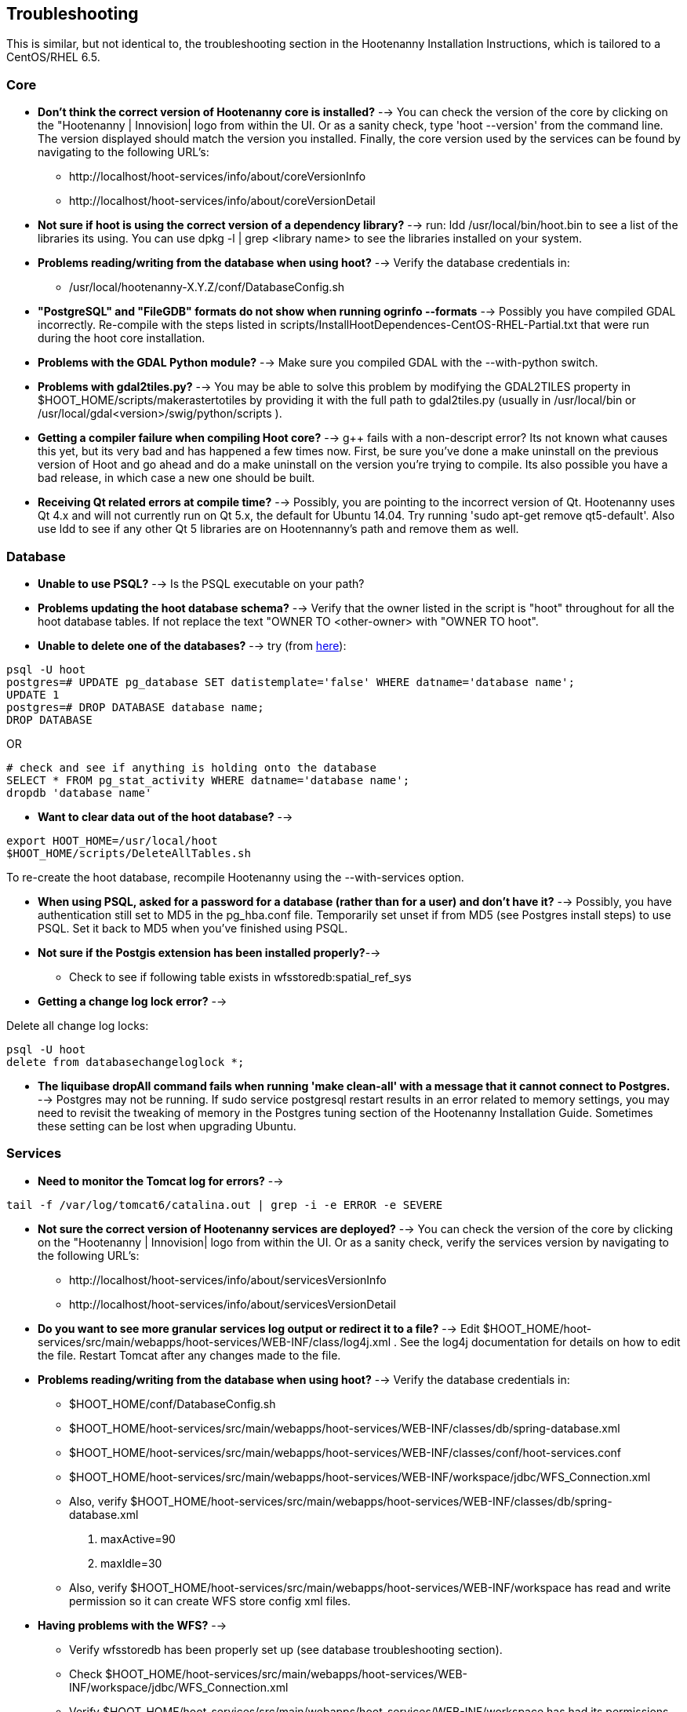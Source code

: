 
== Troubleshooting

This is similar, but not identical to, the troubleshooting section in the Hootenanny Installation Instructions, which is tailored to a CentOS/RHEL 6.5.

=== Core

* *Don't think the correct version of Hootenanny core is installed?* --> You can check the version of the core by clicking on the "Hootenanny | Innovision| logo from within the UI.  Or as a sanity check, type 'hoot --version' from the command line.  The version displayed should match the version you installed.  Finally, the core version used by the services can be found by navigating to the following URL's:
  ** +http://localhost/hoot-services/info/about/coreVersionInfo+
  ** +http://localhost/hoot-services/info/about/coreVersionDetail+

* *Not sure if hoot is using the correct version of a dependency library?* --> run: +ldd /usr/local/bin/hoot.bin+ to see a list of the libraries its using.  You can use +dpkg -l | grep <library name>+ to see the libraries installed on your system.

* *Problems reading/writing from the database when using hoot?* --> Verify the database credentials in:
	**  +/usr/local/hootenanny-X.Y.Z/conf/DatabaseConfig.sh+ 

* *"PostgreSQL" and "FileGDB" formats do not show when running ogrinfo --formats* --> Possibly you have compiled GDAL incorrectly. Re-compile with the steps listed in scripts/InstallHootDependences-CentOS-RHEL-Partial.txt that were run during the hoot core installation.

* *Problems with the GDAL Python module?* --> Make sure you compiled GDAL with the +--with-python+ switch.

* *Problems with gdal2tiles.py?* --> You may be able to solve this problem by modifying the GDAL2TILES property in +$HOOT_HOME/scripts/makerastertotiles+ by providing it with the full path to gdal2tiles.py (usually in +/usr/local/bin+ or +/usr/local/gdal<version>/swig/python/scripts+ ).

* *Getting a compiler failure when compiling Hoot core?* --> g++ fails with a non-descript error? Its not known what causes this yet, but its very bad and has happened a few times now. First, be sure you've done a make uninstall on the previous version of Hoot and go ahead and do a make uninstall on the version you're trying to compile. Its also possible you have a bad release, in which case a new one should be built.

* *Receiving Qt related errors at compile time?* --> Possibly, you are pointing to the incorrect version of Qt.  Hootenanny uses Qt 4.x and will not currently run on Qt 5.x, the default for Ubuntu 14.04.  Try running 'sudo apt-get remove qt5-default'.  Also use ldd to see if any other Qt 5 libraries are on Hootennanny's path and remove them as well.

=== Database

* *Unable to use PSQL?* --> Is the PSQL executable on your path?

* *Problems updating the hoot database schema?* --> Verify that the owner listed in the script is "hoot" throughout for all the hoot database tables. If not replace the text "OWNER TO <other-owner> with "OWNER TO hoot".

* *Unable to delete one of the databases?* --> try (from link:$$http://stackoverflow.com/questions/11388786/how-does-one-drop-a-template-database-from-postgresql$$[here]):

-------------------------------------- 
psql -U hoot
postgres=# UPDATE pg_database SET datistemplate='false' WHERE datname='database name';
UPDATE 1
postgres=# DROP DATABASE database name;
DROP DATABASE
-------------------------------------- 

OR

-------------------------------------- 
# check and see if anything is holding onto the database
SELECT * FROM pg_stat_activity WHERE datname='database name';
dropdb 'database name'
-------------------------------------- 

* *Want to clear data out of the hoot database?* -->

-------------------------------------- 
export HOOT_HOME=/usr/local/hoot
$HOOT_HOME/scripts/DeleteAllTables.sh
-------------------------------------- 

To re-create the hoot database, recompile Hootenanny using the --with-services option.

* *When using PSQL, asked for a password for a database (rather than for a user) and don't have it?* --> Possibly, you have authentication still set to MD5 in the pg_hba.conf file. Temporarily set unset if from MD5 (see Postgres install steps) to use PSQL. Set it back to MD5 when you've finished using PSQL.

* *Not sure if the Postgis extension has been installed properly?*-->
	** Check to see if following table exists in +wfsstoredb:spatial_ref_sys+

* *Getting a change log lock error?* -->

Delete all change log locks:
--------------------------------------
psql -U hoot
delete from databasechangeloglock *;
--------------------------------------

* *The liquibase dropAll command fails when running 'make clean-all' with a message that it cannot connect to Postgres.* -->  Postgres may not be running.  If +sudo service postgresql restart+ results in an error related to memory settings, you may need to revisit the tweaking of memory in the Postgres tuning section of the Hootenanny Installation Guide.  Sometimes these setting can be lost when upgrading Ubuntu.

=== Services

* *Need to monitor the Tomcat log for errors?* -->
-------------------------------------- 
tail -f /var/log/tomcat6/catalina.out | grep -i -e ERROR -e SEVERE
-------------------------------------- 

* *Not sure the correct version of Hootenanny services are deployed?* --> You can check the version of the core by clicking on the "Hootenanny | Innovision| logo from within the UI.  Or as a sanity check, verify the services version by navigating to the following URL's:
  ** +http://localhost/hoot-services/info/about/servicesVersionInfo+
  ** +http://localhost/hoot-services/info/about/servicesVersionDetail+

* *Do you want to see more granular services log output or redirect it to a file?* --> Edit +$HOOT_HOME/hoot-services/src/main/webapps/hoot-services/WEB-INF/class/log4j.xml+ . See the log4j documentation for details on how to edit the file. Restart Tomcat after any changes made to the file.

* *Problems reading/writing from the database when using hoot?* --> Verify the database credentials in:
	**  +$HOOT_HOME/conf/DatabaseConfig.sh+ 
	**  +$HOOT_HOME/hoot-services/src/main/webapps/hoot-services/WEB-INF/classes/db/spring-database.xml+ 
	**  +$HOOT_HOME/hoot-services/src/main/webapps/hoot-services/WEB-INF/classes/conf/hoot-services.conf+ 
	**  +$HOOT_HOME/hoot-services/src/main/webapps/hoot-services/WEB-INF/workspace/jdbc/WFS_Connection.xml+ 
	** Also, verify +$HOOT_HOME/hoot-services/src/main/webapps/hoot-services/WEB-INF/classes/db/spring-database.xml+ 
		. maxActive=90
		. maxIdle=30
	** Also, verify +$HOOT_HOME/hoot-services/src/main/webapps/hoot-services/WEB-INF/workspace+ has read and write permission so it can create WFS store config xml files.

* *Having problems with the WFS?* -->
	** Verify wfsstoredb has been properly set up (see database troubleshooting section).
	** Check +$HOOT_HOME/hoot-services/src/main/webapps/hoot-services/WEB-INF/workspace/jdbc/WFS_Connection.xml+ 
	** Verify +$HOOT_HOME/hoot-services/src/main/webapps/hoot-services/WEB-INF/workspace+ has had its permissions set correctly.

* *Seeing this WFS error?* -->

-------------------------------------- 
2014-09-11 10:26:27 ERROR AbstractResourceManager:268 - Could not create resource web services: Error initializing WFS/FeatureStores: Cannot add feature store 'ex_601e0eb1bb994c3c949ddbed78424c6b': no such feature store has been configured.
2014-09-11 10:26:27 ERROR AbstractResourceManager:270 - Cause was: Cannot add feature store 'ex_601e0eb1bb994c3c949ddbed78424c6b': no such feature store has been configured.
-------------------------------------- 

You're seeing expired WFS links. To remove them:

-------------------------------------- 
cd $HOOT_HOME/hoot-services/src/main/webapps/hoot-services/WEB-INF/workspace
sudo rm -f datasources/feature/ex_*.xml 
sudo rm -f datasources/feature/*.properties
sudo rm -f services/ex_*.xml
-------------------------------------- 

* *Seeing this error: "--ogr2osm Unable to open /path/to/file.shp"* --> Possibly you do not have the Postgres extension installed for GDAL. See related troubleshooting tip in the "Core" section.

* *Errors when building Java in Eclipse and have no idea reason why?* --> Try running +make eclipse+ from the command line, refreshing the project in Eclipse, and recompiling.

[[HootUITroubleshoot]]
=== UI

* *Not sure the correct version of the user interface is installed?* --> You can check the version of the user interface by clicking on the "Hootenanny | Innovision| logo from within the UI.

* *Trouble seeing your base map?* -->
	** In +$HOOT_HOME/hoot-services/src/main/webapps/hootenanny-id/data/imagery.json+ , verify that the base map URLs for all your layers are correct.
	** You may also need to tweak the "source.url" variable in +$HOOT_HOME/hoot-services/src/main/webapps/hootenanny-id/js/id/renderer/background_source.js+ depending on how the base maps are to be parsed. Make sure the url produced by iD.BackgroundSource. <your layer> function is correct by cut and pasting the url on browser and see if that returns image.
	** If changes are made to the imagery.json file, always then clear the browser history, close the browser, and open a new browser pointed to the Hootenanny UI application.

